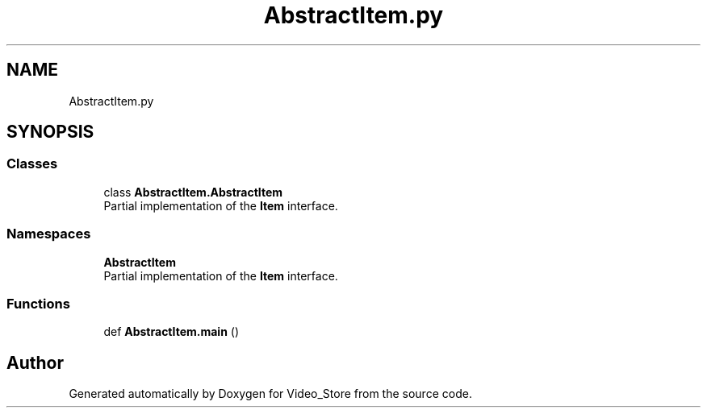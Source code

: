 .TH "AbstractItem.py" 3 "Fri Jul 14 2017" "Version 1.0" "Video_Store" \" -*- nroff -*-
.ad l
.nh
.SH NAME
AbstractItem.py
.SH SYNOPSIS
.br
.PP
.SS "Classes"

.in +1c
.ti -1c
.RI "class \fBAbstractItem\&.AbstractItem\fP"
.br
.RI "Partial implementation of the \fBItem\fP interface\&. "
.in -1c
.SS "Namespaces"

.in +1c
.ti -1c
.RI " \fBAbstractItem\fP"
.br
.RI "Partial implementation of the \fBItem\fP interface\&. "
.in -1c
.SS "Functions"

.in +1c
.ti -1c
.RI "def \fBAbstractItem\&.main\fP ()"
.br
.in -1c
.SH "Author"
.PP 
Generated automatically by Doxygen for Video_Store from the source code\&.
